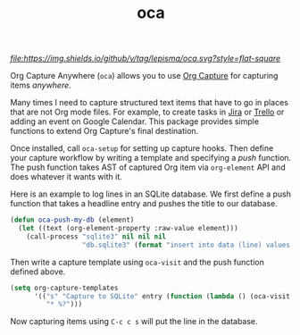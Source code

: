 #+TITLE: oca

[[tag][file:https://img.shields.io/github/v/tag/lepisma/oca.svg?style=flat-square]]

Org Capture Anywhere (~oca~) allows you to use [[https://orgmode.org/manual/Capture.html][Org Capture]] for capturing items
/anywhere/.

Many times I need to capture structured text items that have to go in places
that are not Org mode files. For example, to create tasks in [[https://www.atlassian.com/software/jira][Jira]] or [[https://trello.com/][Trello]] or
adding an event on Google Calendar. This package provides simple functions to
extend Org Capture's final destination.

Once installed, call ~oca-setup~ for setting up capture hooks. Then define your
capture workflow by writing a template and specifying a /push/ function. The push
function takes AST of captured Org item via ~org-element~ API and does whatever it
wants with it.

Here is an example to log lines in an SQLite database. We first define a push
function that takes a headline entry and pushes the title to our database.

#+begin_src emacs-lisp
  (defun oca-push-my-db (element)
    (let ((text (org-element-property :raw-value element)))
      (call-process "sqlite3" nil nil nil
                    "db.sqlite3" (format "insert into data (line) values (\"%s\")" text))))
#+end_src

#+RESULTS:
: oca-push-my-db

Then write a capture template using ~oca-visit~ and the push function defined
above.

#+begin_src emacs-lisp
  (setq org-capture-templates
        '(("s" "Capture to SQLite" entry (function (lambda () (oca-visit #'oca-push-my-db)))
           "* %?")))
#+end_src

Now capturing items using ~C-c c s~ will put the line in the database.
